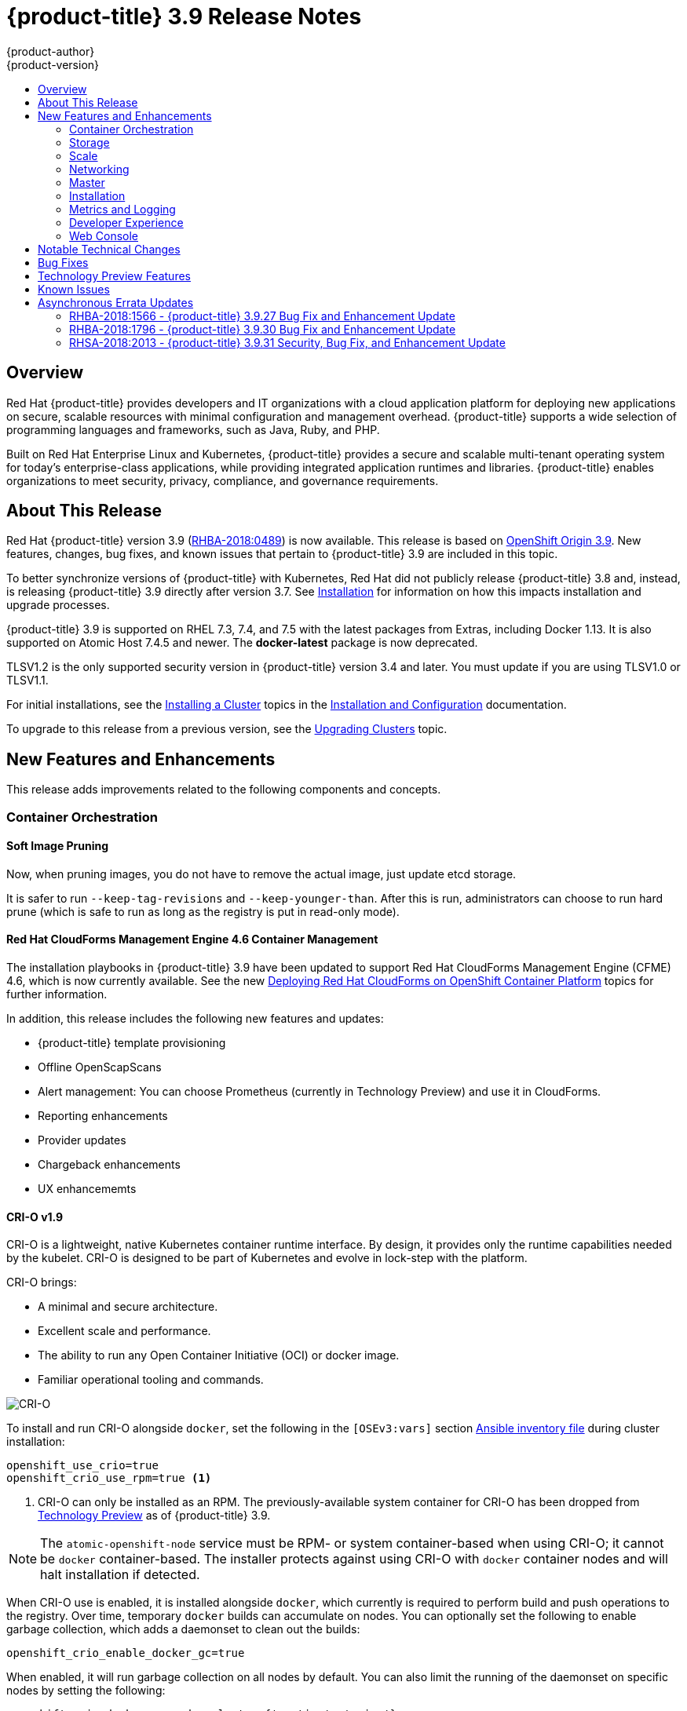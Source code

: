 [[release-notes-ocp-3-9-release-notes]]
= {product-title} 3.9 Release Notes
{product-author}
{product-version}
:data-uri:
:icons:
:experimental:
:toc: macro
:toc-title:
:prewrap!:

toc::[]

== Overview

Red Hat {product-title} provides developers and IT organizations with a cloud
application platform for deploying new applications on secure, scalable
resources with minimal configuration and management overhead. {product-title}
supports a wide selection of programming languages and frameworks, such as Java,
Ruby, and PHP.

Built on Red Hat Enterprise Linux and Kubernetes, {product-title} provides a
secure and scalable multi-tenant operating system for today’s enterprise-class
applications, while providing integrated application runtimes and libraries.
{product-title} enables organizations to meet security, privacy, compliance, and
governance requirements.

[[ocp-39-about-this-release]]
== About This Release

Red Hat {product-title} version 3.9
(link:https://access.redhat.com/errata/RHBA-2018:0489[RHBA-2018:0489]) is now
available. This release is based on
link:https://github.com/openshift/origin/releases/tag/v3.9.0[OpenShift
Origin 3.9]. New features, changes, bug fixes, and known issues that pertain to
{product-title} 3.9 are included in this topic.

To better synchronize versions of {product-title} with Kubernetes, Red Hat did
not publicly release {product-title} 3.8 and, instead, is releasing
{product-title} 3.9 directly after version 3.7. See
xref:ocp-39-installation[Installation] for information on how this impacts
installation and upgrade processes.

{product-title} 3.9 is supported on RHEL 7.3, 7.4, and 7.5 with the latest packages
from Extras, including Docker 1.13. It is also supported on Atomic Host 7.4.5
and newer. The *docker-latest* package is now deprecated.

TLSV1.2 is the only supported security version in {product-title} version 3.4
and later. You must update if you are using TLSV1.0 or TLSV1.1.

For initial installations, see the
xref:../install_config/install/planning.adoc#install-config-install-planning[Installing
a Cluster] topics in the
xref:../install_config/index.adoc#install-config-index[Installation and
Configuration] documentation.

To upgrade to this release from a previous version, see the
xref:../upgrading/index.adoc#install-config-upgrading-index[Upgrading Clusters]
topic.

[[ocp-39-new-features-and-enhancements]]
== New Features and Enhancements

This release adds improvements related to the following components and concepts.

[[ocp-39-container-orchestration]]
=== Container Orchestration

[[ocp-39-soft-image-pruning]]
==== Soft Image Pruning

Now, when pruning images, you do not have to remove the actual image, just
update etcd storage.

It is safer to run `--keep-tag-revisions` and `--keep-younger-than`. After this
is run, administrators can choose to run hard prune (which is safe to run as
long as the registry is put in read-only mode).

[[ocp-39-cloudforms]]
==== Red Hat CloudForms Management Engine 4.6 Container Management

The installation playbooks in {product-title} 3.9 have been updated to support
Red Hat CloudForms Management Engine (CFME) 4.6, which is now currently
available. See the new
xref:../install_config/cfme/index.adoc#install-config-cfme-intro[Deploying Red Hat CloudForms on OpenShift Container Platform] topics for further information.

In addition, this release includes the following new features and updates:

* {product-title} template provisioning
* Offline OpenScapScans
* Alert management: You can choose Prometheus (currently in Technology Preview) and use it in CloudForms.
* Reporting enhancements
* Provider updates
* Chargeback enhancements
* UX enhancememts

[[ocp-39-crio]]
==== CRI-O v1.9

CRI-O is a lightweight, native Kubernetes container runtime interface. By
design, it provides only the runtime capabilities needed by the kubelet. CRI-O is
designed to be part of Kubernetes and evolve in lock-step with the platform.

CRI-O brings:

* A minimal and secure architecture.
* Excellent scale and performance.
* The ability to run any Open Container Initiative (OCI) or docker image.
* Familiar operational tooling and commands.

image::crio-3-7.png[CRI-O]

To install and run CRI-O alongside `docker`, set the following in the
`[OSEv3:vars]` section
xref:../install/configuring_inventory_file.adoc#configuring-ansible[Ansible inventory file] during cluster installation:

----
openshift_use_crio=true
openshift_crio_use_rpm=true <1>
----
<1> CRI-O can only be installed as an RPM. The previously-available system container
for CRI-O has been dropped from xref:ocp-39-technology-preview[Technology
Preview] as of {product-title} 3.9.

[NOTE]
====
The `atomic-openshift-node` service must be RPM- or system container-based when
using CRI-O; it cannot be `docker` container-based. The installer protects
against using CRI-O with `docker` container nodes and will halt installation if
detected.
====

When CRI-O use is enabled, it is installed alongside `docker`, which currently
is required to perform build and push operations to the registry. Over time,
temporary `docker` builds can accumulate on nodes. You can optionally set the
following to enable garbage collection, which adds a daemonset to clean out the
builds:

----
openshift_crio_enable_docker_gc=true
----

When enabled, it will run garbage collection on all nodes by default. You can
also limit the running of the daemonset on specific nodes by setting the
following:

----
openshift_crio_docker_gc_node_selector={'runtime': 'cri-o'}
----

For example, the above would ensure it is only run on nodes with the `runtime:
cri-o` label. This can be helpful if you are running CRI-O only on
xref:../install_config/build_defaults_overrides.adoc#ansible-setting-global-build-defaults[some
nodes], and others are only running `docker`.

See the link:http://cri-o.io/[upstream documentation] for more information on
CRI-O.

[[ocp-39-storage]]
=== Storage

[[ocp-39-pv-resize]]
==== PV Resize

You can expand persistent volume claims online from {product-title} for CNS
glusterFS, Cinder, and GCE PD.

. Create a storage class with `allowVolumeExpansion=true`.
. The PVC uses the storage class and submits a claim.
. The PVC specifies a new increased size.
. The underlying PV is resized.

[[ocp-39-end-to-end-online-expansion-resize-for-cns-glusterfs-pvs]]
==== End-to-end Online Expansion and Resize for Containerized GlusterFS PV

You can expand persistent volume claims online from {product-title} for CNS
glusterFS volumes.

This can be done online from {product-title}. Previously, this was only
available from the Heketi CLI. You edit the PVC with the new size, triggering a
PV resize. This is fully qualified for glusterFs backed PVs. Gluster-block PV
resize was added with RHEL 7.5.

. Add `allowVolumeExpansion=true` to the storage class.
. Run:
+
----
$ oc edit pvc claim-name
----

. Edit the `spec.resources.requests.storage` field with the new value.

[[ocp-container-native-storage-glusterfs-pv-consumption-metrics-available]]
==== Container Native Storage GlusterFS PV Consumption Metrics Available from {product-title}

Container Native Storage GlusterFS is extended to provide volume metrics
(including consumption) through Prometheus or Query.

Metrics are available from the PVC endpoint. This adds visibility to what is
being allocated and what is being consumed. Previously, you could only see
allocated size of the PVs. Now, you know how much is really consumed so, if
needed, you can expand it before it runs out of space. This also allows
administrators to do billing based on consumption, if needed.

Examples of added metrics include:

* `kubelet_volume_stats_capacity_bytes`
* `kubelet_volume_stats_inodes`
* `kubelet_volume_stats_inodes_free`
* `kubelet_volume_stats_inodes_used`
* `kubelet_volume_stats_used_bytes`

[[ocp-3-9-automated-cns-deployments-with-advanced-installation]]
==== Automated CNS Deployment with {product-title} Advanced Installation

In the {product-title} advanced installer, the CNS block provisioner deployment
is fixed and the CNS Un-install Playbook is added. This resolves the issue of CNS
block deployment with {product-title} and also provides a way to uninstall a failed
installation of CNS.

CNS storage device details are added to the installer’s inventory file. The
advanced installer manages configuration and deployment of CNS, file and block
provisioners, registry, and ready-to-use PVs.

[[ocp-39-tenant-driven-storage-snapshotting]]
==== Tenant-driven Storage Snapshotting (Technology Preview)

Tenant-driven storage snapshotting is currently in
xref:ocp-39-technology-preview[Technology Preview] and not for production
workloads.

Tenants now have the ability to leverage the underlying storage technology
backing the persistent volume (PV) assigned to them to make a snapshot of their
application data. Tenants can also now restore a given snapshot from the past to
their current application.

An external provisioner is used to access the EBS, GCE pDisk, and HostPath, and
Cinder snapshotting API. This Technology Preview feature has tested EBS and
HostPath. The tenant must stop the pods and start them manually.

. The administrator runs an external provisioner for the cluster. These are images
from the Red hat Container Catalog.

. The tenant made a PVC and owns a PV from one of the supported storage
solutions.The administrator must create a new `StorageClass` in the cluster with:
+
----
kind: StorageClass
apiVersion: storage.k8s.io/v1
metadata:
  name: snapshot-promoter
provisioner: volumesnapshot.external-storage.k8s.io/snapshot-promoter
----

. The tenant can create a snapshot of a PVC named `gce-pvc` and the resulting
snapshot will be called `snapshot-demo`.
+
----
$ oc create -f snapshot.yaml

apiVersion: volumesnapshot.external-storage.k8s.io/v1
kind: VolumeSnapshot
metadata:
  name: snapshot-demo
  namespace: myns
spec:
  persistentVolumeClaimName: gce-pvc
----

. Now, they can restore their pod to that snapshot.
+
----
$ oc create -f restore.yaml
apiVersion: v1
kind: PersistentVolumeClaim
metadata:
  name: snapshot-pv-provisioning-demo
  annotations:
    snapshot.alpha.kubernetes.io/snapshot: snapshot-demo
spec:
  storageClassName: snapshot-promoter
----

[[ocp-39-scale]]
=== Scale

[[ocp-39-scale-cluster-limits]]
==== Cluster Limits

Updated guidance around
xref:../scaling_performance/cluster_limits.adoc#scaling-performance-cluster-limits[Cluster
Limits] for {product-title} 3.9 is now available.

[[ocp-39-device-plugins]]
==== Device Plug-ins (Technology Preview)

This is a feature currently in
xref:ocp-39-technology-preview[Technology Preview] and not for production
workloads.

Device plug-ins allow you to use a particular device type (GPU, InfiniBand,
or other similar computing resources that require vendor-specific initialization
and setup) in your {product-title} pod without needing to write custom code. The
device plug-in provides a consistent and portable solution to consume hardware
devices across clusters. The device plug-in provides support for these devices
through an extension mechanism, which makes these devices available to
containers, provides health checks of these devices, and securely shares them.

A device plug-in is a gRPC service running on the nodes (external to
`atomic-openshift-node.service`) that is responsible for managing specific
hardware resources.

See the  xref:../dev_guide/device_plugins.adoc#using-device-plugins[Developer
Guide] for further conceptual information about Device Plug-ins.

[[ocp-39-CPU-manager]]
==== CPU Manager (Technology Preview)

CPU Manager is a feature currently in
xref:ocp-39-technology-preview[Technology Preview] and not for production
workloads.

CPU Manager manages groups of CPUs and constrains workloads to specific CPUs.

CPU Manager is useful for workloads that have some of these attributes:

* Require as much CPU time as possible.
* Are sensitive to processor cache misses.
* Are low-latency network applications.
* Coordinate with other processes and benefit from sharing a single processor
cache.

See
xref:../scaling_performance/using_cpu_manager.adoc#scaling-performance-using-cpu-manager[Using
CPU Manager] for more information.

[[ocp-39-device-manager]]
==== Device Manager (Technology Preview)

Device Manager is a feature currently in
xref:ocp-39-technology-preview[Technology Preview] and not for production
workloads.

Some users want to set resource limits for hardware devices within their pod
definition and have the scheduler find the node in the cluster with those
resources.  While at the same time, Kubernetes needed a way for hardware
vendors to advertise their resources to the kubelet without forcing them to
change core code within Kubernetes

The kubelet now houses a device manager that is extensible through plug-ins. You
load the driver support at the node level. Then, you or the vendor writes a
plug-in that listens for requests to stop/start/attach/assign the requested
hardware resources seen by the drivers. This plug-in is deployed to all the
nodes via a daemonSet.

See xref:../dev_guide/device_manager.adoc#using-device-manager[Using Device
Manager] for more information.

[[ocp-39-hugepages]]
==== Huge Pages (Technology Preview)

Huge pages is a feature currently in xref:ocp-39-technology-preview[Technology
Preview] and not for production workloads.

Memory is managed in blocks known as pages. On most systems, a page is 4Ki. 1Mi
of memory is equal to 256 pages; 1Gi of memory is 256,000 pages, and so on. CPUs
have a built-in memory management unit that manages a list of these pages in
hardware. The Translation Lookaside Buffer (TLB) is a small hardware cache of
virtual-to-physical page mappings. If the virtual address passed in a hardware
instruction can be found in the TLB, the mapping can be determined quickly. If
not, a TLB miss occurs, and the system falls back to slower, software-based
address translation, resulting in performance issues. Since the size of the
TLB is fixed, the only way to reduce the chance of a TLB miss is to increase the
page size.

A huge page is a memory page that is larger than 4Ki. On x86_64 architectures,
there are two common huge page sizes: 2Mi and 1Gi. Sizes vary on other
architectures. In order to use huge pages, code must be written so that
applications are aware of them. Transparent Huge Pages (THP) attempt to automate
the management of huge pages without application knowledge, but they have
limitations. In particular, they are limited to 2Mi page sizes. THP can lead to
performance degradation on nodes with high memory utilization or fragmentation
due to defragmenting efforts of THP, which can lock memory pages. For this
reason, some applications may be designed to (or recommend) usage of
pre-allocated huge pages instead of THP.

In {product-title}, applications in a pod can allocate and consume pre-allocated
huge pages.

See xref:../scaling_performance/managing_hugepages.adoc#scaling-performance-managing-huge-pages[Managing
Huge Pages] for more information.

[[ocp-39-networking]]
=== Networking

[[ocp-39-semi-automatic-namespace-wide-egress-IP]]
==== Semi-automatic Namespace-wide Egress IP
All outgoing external connections from a project share a single, fixed source IP
address and send all traffic via that IP, so that external firewalls can
recognize the application associated with a packet.

It is _semi-automatic_ in that in the first half of implementing the automatic
namespace-wide egress IP feature, it implements the "traffic" side. Namespaces
with automatic egress IPs will send all traffic via that IP. However, it does
not implement the "management" side. Nothing automatically assigns egress IPs to
nodes yet. The administrator must do that manually.

See
xref:../admin_guide/managing_networking.adoc#admin-guide-manage-networking[Managing
Networking] for more information.

[[ocp-39-support-our-own-haproxy-rpm-for-consumption-by-the-router]]
==== Support Our Own HAProxy RPM for Consumption by the Router

Route configuration changes and process upgrades performed under heaving load
have typically required a stop and start sequence of certain services, causing
temporary outages.

In {product-title} 3.9, HAProxy 1.8 sees no difference between updates and
upgrades; a new process is used with a new configuration, and the listening
socket’s file descriptor is transferred from the old to the new process so the
connection is never closed.  The change is seamless, and enables our ability to
do things, like HTTP/2, in the future.

[[ocp-39-master]]
=== Master

[[ocp-39-statefulsets-daemonsets-deployments]]
====  StatefulSets, DaemonSets, and Deployments Now Supported

In {product-title}, statefulsets, daemonsets, and deployments are now stable,
supported, and out of Technology Preview.

[[ocp-39-central-audit-capability]]
==== Central Audit Capability

Provides auditing of items that administrators would like to see, including:

* The event timestamp.
* The activity that generated the entry.
* The API endpoint that was called.
* The HTTP output.
* The item changed due to an activity, with details of the change.
* The user name of the user that initiated an activity.
* The name of the namespace the event occurred in, where possible.
* The status of the event, either success or failure.

Provides auditing of items that administrators would like to trace, including:

* User login and logout from (including session timeout) the web interface,
including unauthorized access attempts.
* Account creation, modification, or removal.
* Account role or policy assignment or de-assignment.
* Scaling of pods.
* Creation of new project or application.
* Creation of routes and services.
* Triggers of builds and/or pipelines.
* Addition or removal or claim of persistent volumes.

Set up auditing in the *_master-config file_*, and restart the *master-config*
service:

----
auditConfig:
  auditFilePath: "/var/log/audit-ocp.log"
  enabled: true
  maximumFileRetentionDays: 10
  maximumFileSizeMegabytes: 10
  maximumRetainedFiles: 10
  logFormat: json
  policyConfiguration: null
  policyFile: /etc/origin/master/audit-policy.yaml
  webHookKubeConfig: ""
  webHookMode:
----

Example log output:

----
{"kind":"Event","apiVersion":"audit.k8s.io/v1beta1","metadata":{"creationTimestamp":"2017-09-29T09:46:39Z"},"level":"Metadata","timestamp":"2017-09-29T09:46:39Z","auditID":"72e66a64-c3e5-4201-9a62-6512a220365e","stage":"ResponseComplete","requestURI":"/api/v1/securitycontextconstraints","verb":"create","user":{"username":"system:admin","groups":["system:cluster-admins","system:authenticated"]},"sourceIPs":["10.8.241.75"],"objectRef":{"resource":"securitycontextconstraints","name":"scc-lg","apiVersion":"/v1"},"responseStatus":{"metadata":{},"code":201}}
----

[[ocp-39-add-support-for-deployments-to-oc-status]]
==== Add Support for Deployments to oc status

The `oc status` command provides an overview of the current project. This
provides similar output for upstream deployments as can be seen for downstream
DeploymentConfigs, with a nested deployment set:

----
$ oc status
In project My Project (myproject) on server https://127.0.0.1:8443

svc/ruby-deploy - 172.30.174.234:8080
  deployment/ruby-deploy deploys istag/ruby-deploy:latest <-
    bc/ruby-deploy source builds https://github.com/openshift/ruby-ex.git on istag/ruby-22-centos7:latest
      build #1 failed 5 hours ago - bbb6701: Merge pull request #18 from durandom/master (Joe User <joeuser@users.noreply.github.com>)
    deployment #2 running for 4 hours - 0/1 pods (warning: 53 restarts)
    deployment #1 deployed 5 hours ago
----

Compare this to the output from {product-title} 3.7:

----
$ oc status
In project dc-test on server https://127.0.0.1:8443

svc/ruby-deploy - 172.30.231.16:8080
  pod/ruby-deploy-5c7cc559cc-pvq9l runs test
----

[[ocp-39-dynamic-admission-controller-follow-up]]
==== Dynamic Admission Controller Follow-up (Technology Preview)

Dynamic Admission Controller Follow-up is a feature currently in
xref:ocp-39-technology-preview[Technology Preview] and not for production
workloads.

An admission controller is a piece of code that intercepts requests to the
Kubernetes API server prior to persistence of the object, but after the request
is authenticated and authorized. Example use cases include mutation of pod
resources and security response.

See
xref:../architecture/additional_concepts/dynamic_admission_controllers.adoc#architecture-additional-concepts-dynamic-admission-controllers[Custom
Admission Controllers] for more information.

[[ocp-39-feature-gates]]
==== Feature Gates

Platform administrators now have the ability to turn off specific features to the
entire platform. This assists in the control of access to alpha, beta, or
Technology Preview features in production clusters.

link:https://kubernetes.io/docs/reference/feature-gates/[Feature gates] use a
key=value pair in the master and kubelet configuration files that describe the
feature you want to block.

.Control Plane:  master-config.yaml
----
kubernetesMasterConfig:
  apiServerArguments:
    feature-gates:
    - CPUManager=true
----

.kubelet:  node-config.yaml
----
kubeletArguments:
  feature-gates:
  - DevicePlugin=true
----

[[ocp-39-installation]]
=== Installation

[[ocp-3-9-improved-playbook-performance]]
==== Improved Playbook Performance

{product-title} 3.9 introduces significant refactoring and restructuring of the
playbooks to improve performance. This includes:

* Restructured playbooks to push all fact-gathering and common dependencies up
into the initialization plays so they are only called once rather than each time
a role needs access to their computed values.

* Refactored playbooks to limit the hosts they touch to only those that are truly
relevant to the playbook.

[[ocp-3-9-quick-installation]]
==== Quick Installation (Deprecated)

Quick Installation is now deprecated in {product-title} 3.9 and will be
completely removed in a future release.

Quick installation will only be capable of installing 3.9. It will not be able
to upgrade from 3.7 or 3.8 to 3.9.

[[ocp-3-9-automated-control-plane-upgrade]]
==== Automated 3.7 to 3.9 Control Plane Upgrade

The installer automatically handles stepping the control plane from 3.7 to 3.8
to 3.9 and node upgrade from 3.7 to 3.9.

Control plane components (API, controllers, and nodes on control plane hosts)
are upgraded seamlessly from 3.7 to 3.8 to 3.9. Data migration happens pre- and
post- {product-title} 3.8 and 3.9 control plane upgrades. Other control plane
components (router, registry, service catalog, and brokers) are upgraded from
{product-title} 3.7 to 3.9. Nodes (node, docker, ovs) are upgraded directly from
{product-title} 3.7 to 3.9 with only one drain of nodes. {product-title} 3.7
nodes operate indefinitely against 3.8 masters should the upgrade process need
to pause in this state. Logging and metrics are updated from {product-title} 3.7
to 3.9.

It is recommended that you upgrade the control plane and nodes independently.
You can still perform the upgrade through an all-in-one playbook, but rollback
is more difficult. Playbooks do not allow for a clean installation of
{product-title} 3.8.

See xref:../upgrading/index.adoc#install-config-upgrading-index[Upgrading
Clusters] for more information.

[[ocp-39-metrics-and-logging]]
=== Metrics and Logging

[[ocp-39-syslog-output-plugin-for-fluentd]]
==== syslog Output Plug-in for fluentd (Technology Preview)

syslog Output Plug-in for fluentd is a feature currently in
xref:ocp-39-technology-preview[Technology Preview] and not for production
workloads.

You can send system and container logs from {product-title} nodes to external
endpoints using the syslog protocol. The fluentd syslog output plug-in supports
this.

[IMPORTANT]
====
Logs sent via syslog are not encrypted and, therefore, insecure.
====

See
xref:../install_config/aggregate_logging.adoc#sending-logs-to-external-rsyslog[Sending
Logs to an External Syslog Server] for more information.

[[ocp-39-prometheus]]
==== Prometheus (Technology Preview)

Prometheus remains in xref:ocp-39-technology-preview[Technology Preview] and is
not for production workloads. Prometheus, AlertManager, and AlertBuffer versions
are now updated and node-exporter is now included:

* prometheus 2.1.0
* Alertmanager 0.14.0
* AlertBuffer 0.2
* node_exporter 0.15.2

You can deploy Prometheus on an {product-title} cluster, collect Kubernetes and
infrastructure metrics, and get alerts. You can see and query metrics and alerts
on the Prometheus web dashboard. Alternatively, you can bring your own Grafana
and hook it up to Prometheus.

See xref:../install_config/cluster_metrics.adoc#openshift-prometheus[Prometheus
on OpenShift] for more information.

[[ocp-39-developer-experience]]
=== Developer Experience

[[ocp-39-memory-usage-improvements]]
==== Jenkins Memory Usage Improvements

Previously, Jenkins worker pods would often consume too much or too little
memory. Now, a startup script intelligently looks at pod limits and environment
variables are appropriately set to ensure limits are respected for spawned JVMs.

[[ocp-39-cli-plug-ins]]
==== CLI Plug-ins (Technology Preview)

CLI plug-ins are currently in xref:ocp-39-technology-preview[Technology Preview]
and not for production workloads.

Usually called _plug-ins_ or _binary extensions_, this feature allows you to
extend the default set of `oc` commands available and, therefore, allows you to
perform new tasks.

See xref:../cli_reference/extend_cli.adoc#cli-reference-extend-cli[Extending the
CLI] for information on how to install and write extensions for the CLI.

[[ocp-39-ability-to-specify-tolerations]]
==== Ability to Specify Default Tolerations via the buildconfig Defaulter

Previously, there was not a way to set a default toleration on build pods so
they could be placed on build-specific nodes. The build defaulter is now updated
to allow the specification of a toleration value, which is applied to the build
pod upon creation.

See
xref:../install_config/build_defaults_overrides.adoc#install-config-build-defaults-overrides[Configuring
Global Build Defaults and Overrides] for more information.

[[ocp-39-eviction-thresholds]]
==== Default Hard Eviction Thresholds
{product-title} uses the following default configuration for `eviction-hard`.

[source, yaml]
----
...
kubeletArguments:
  eviction-hard:
  - memory.available<100Mi
  - nodefs.available<10%
  - nodefs.inodesFree<5%
  - imagefs.available<15%
...
----

See
xref:../admin_guide/out_of_resource_handling.adoc#admin-guide-handling-out-of-resource-errors[Handling
Out of Resource Errors] for more information.

[[ocp-39-web-console]]
=== Web Console

[[ocp-39-catalog-from-within-project-view]]
==== Catalog from within Project View

Quickly get to the catalog from within a project by clicking *Catalog* in the
left navigation.

image::3.9-console-catalog-tab.png[Catalog tab]

[[ocp-39-quickly-search-the-catalog]]
==== Quickly Search the Catalog from within Project View

To quickly find services from within project view, type in your search criteria.

image::3.9-console-catalog-search.png[Search the catalog]

[[ocp-39-select-preferred-home-page]]
==== Select Preferred Home Page

You can now jump straight to certain pages after login. Access the menu from
the account dropdown, choose your option, then log out, then log back in.

image::3.9-console-set-custom-home-page.gif[Set preferred home page]

[[ocp-39-configurable-inactivity-timeout]]
==== Configurable Inactivity Timeout

You can now configure the web console to log users out after a set timeout. The
default is `0` (never).
xref:../install_config/install/advanced_install.adoc#configuring-web-console-customization[Set
the Ansible variable] to the number of minutes:

----
openshift_web_console_inactivity_timeout_minutes=n
----

[[ocp-39-console-as-a-separate-pod]]
==== Web Console as a Separate Pod

The web console is now separated out of the API server. The web console is
packaged as a container image and deployed as a pod. Configure via the
ConfigMap. Changes are auto-detected.

Masters are now schedulable and required to be schedulable for the web consoles
deployments to work.

[[ocp-39-notable-technical-changes]]
== Notable Technical Changes

{product-title} 3.9 introduces the following notable technical changes.

[discrete]
[[ocp-39-manual-upgrade-process-now-unsupported]]
=== Manual Upgrade Process Now Unsupported

As of {product-title} 3.9,
xref:../upgrading/manual_upgrades.adoc#install-config-upgrading-manual-upgrades[manual
upgrades] are not supported. In a future release, this process will be removed.

[discrete]
[[ocp-39-schedulable-masters]]
=== Masters Marked as Schedulable Nodes by Default

In previous versions of {product-title}, master hosts were marked as
unschedulable nodes by default by the installer, meaning that new pods could not
be placed on the hosts. Starting with {product-title} 3.9, however, masters are
marked schedulable automatically during installation and upgrade. This change is
mainly so that the web console, which used to run as part of the master itself,
can instead be run as a pod deployed to the master.

[discrete]
[[ocp-39-default-node-selector]]
=== Default Node Selector Set By Default and Automatic Node Labeling

Starting in {product-title} 3.9, masters are now marked as schedulable nodes by
default. As a result, the default node selector (defined in the master
configuration file's `projectConfig.defaultNodeSelector` field to determine
which node that projects will use by default when placing pods, and previously
left blank by default) is now set by default during cluster installations and
upgrades. It is set to `node-role.kubernetes.io/compute=true` unless overridden
using the `osm_default_node_selector` Ansible variable.

In addition, whether `osm_default_node_selector` is set or not, the following
automatic labeling occurs for hosts defined in your inventory file during
installations and upgrades:

- non-master, non-dedicated infrastructure nodes hosts (by default, this means
nodes with a `region=infra` label) are labeled with
`node-role.kubernetes.io/compute=true`, which assigns the `compute` node role.
- master nodes are labeled with `node-role.kubernetes.io/master=true`, which
assigns the `master` node role.

This ensures that the default node selector has available nodes to choose from
when determining pod placement. See
xref:../install_config/install/advanced_install.adoc#configuring-node-host-labels[Configuring Node Host Labels] for more details.

[discrete]
[[ansible-must-be-installed]]
=== Ansible Must Be Installed via the rhel-7-server-ansible-2.4-rpms Channel

Starting in {product-title} 3.9, Ansible must be installed via the
`rhel-7-server-ansible-2.4-rpms` channel, which is included in RHEL
subscriptions.

[discrete]
[[ocp-39-several-oc-secrets-subcommands-now-deprecated]]
=== Several oc secrets Subcommands Now Deprecated

{product-title} 3.9 deprecates the following `oc secrets` subcommands in favor
of `oc create secret`:

* `new`
* `new-basicauth`
* `new-dockercfg`
* `new-sshauth`

[discrete]
[[updated-default-installer-values]]
=== Updated Default Values for template_service_broker_prefix and template_service_broker_image_name in the Installer

Default values for `template_service_broker_prefix` and
`template_service_broker_image_name` in installer have been updated to be
consistent with other settings.

Previous values are:

    * `template_service_broker_prefix="registry.example.com/openshift3/"`
    * `template_service_broker_image_name="ose-template-service-broker"`

New values are:

    * `template_service_broker_prefix="registry.example.com/openshift3/ose-"`
    * `template_service_broker_image_name="template-service-broker"`

[discrete]
[[removed-become-no-instances]]
=== Removed Several Instances of 'become: no' on Certain Tasks and Playbooks Inside of openshift-anisble

In an effort to provide greater flexibility for users, several instances of
`become: no` on certain tasks and playbooks inside of `openshift-anisble` are
now removed. These statements were primarily applied on `local_action` and
`delegate_to: localhost` commands for creating temporary files on the host
running Ansible.

If a user is running Ansible from a host that does not allow password-less
`sudo`, some of these commands may fail if you run the `ansible-playbook` with
the `-b` (`become`) command line switch, or if it has `ansible_become=True`
applied to the local host in the inventory or `group_vars`.

Elevated permissions are not required on the local host when running
`openshift-ansible` plays.

If target hosts (where {product-title} is being deployed) require the use of
`become`, it is recommended that you add `ansible_become=True` for those hosts
or groups in inventory or `group_vars`/`host_vars`.

If the user is running as root on the local host or connection to the root user
on the remote hosts instead of using become, then you should not notice a change.

[discrete]
[[unqualified-image-specs]]
=== Unqualified Image Specifications

Unqualified image specifications now default to `docker.io` and require API
server configuration to resolve to different registries.

[discrete]
[[ScheduledJob-objects-not-supported]]
=== batch/v2alpha1 ScheduledJob Objects Are No Longer Supported

The `batch/v2alpha1 ScheduledJob` objects are no longer supported. Use CronJobs
instead.

[discrete]
[[autoscaling-API-group-removed]]
===  The autoscaling/v2alpha1 API Group Is Removed

The `autoscaling/v2alpha1` API group has been removed

[discrete]
[[start-node-requires-swap-to-be-disabled]]
=== Start Node Requires Swap to be Disabled

For new installations of {product-title} 3.9 , disabling swap is a strong
recommendation. For {product-title} 3.8, the {product-title} start node requires
swap to be disabled. This is already done as part of the Ansible node
installation.

[discrete]
[[oadm-deprecated]]
=== oadm Command Is Deprecated

The `oadm` command is now deprecated. Use `oc adm` instead.

[discrete]
[[statefulsets-daemonsets-seployments-now-fully-supported]]
=== StatefulSets, DaemonSets, and Deployments Now Fully Supported

The core workloads API, which is composed of the `DaemonSet`, `Deployment`,
`ReplicaSet`, and `StatefulSet kinds`, has been promoted to GA stability in the
`apps/v1` group version. As such, the `apps/v1beta2` group version is
deprecated, and all new code should use the kinds in the apps/v1 group version.
For {product-title} this means the statefulsets, daemonsets, and deployments are
now stable and supported.

[discrete]
[[admin-solutions-guide-removed]]
=== Administrator Solutions Guide Removed

In {product-title} 3.9, the Administrator Solutions guide is removed from the
{product-title} documentation. See the
xref:../day_two_guide/index.adoc#day-two-guide-index[Day Two Operations Guide]
instead.

[[ocp-39-bug-fixes]]
== Bug Fixes

This release fixes bugs for the following components:

*Builds*

* Previously, builds selected the secret to be used for pushing the output image
at the time they were started. When a build started before the default service
account secrets for a project were created, the build may not have found a
suitable secret for pushing the image, resulting in the build failing when it
went to push the image. With this fix, the build is held until the default
service account secrets exist, ensuring that if the default secret is suitable
for pushing the image, it can and will be used. As a result, initial builds in a
newly created project are no longer at risk of failing if the build is created
before the default secrets are populated.
(link:https://bugzilla.redhat.com/show_bug.cgi?id=1333030[*BZ#1333030*])

*Command Line Interface*

* The `systemd` units for masters changed without the diagnostics being updated.
This caused the diagnostics to silently check for master `systemd` units that
did not exist, and problems were not reported. With this fix, diagnostics check
for correct master unit names and problems with master `systemd` units and logs
may be found.
(link:https://bugzilla.redhat.com/show_bug.cgi?id=1378883[*BZ#1378883*])

*Containers*

* If a container shares namespace with another container, then they would share
the namespace path. If you run the `exec` command in the first container, it
only reads the namespace paths stored in the file and joins those namespaces.
So, if the second container has already been stopped, the `exec` command in the
first container will fail. As a result, this fix saves namespace paths no matter
if containers share namespaces.
(link:https://bugzilla.redhat.com/show_bug.cgi?id=1510573[*BZ#1510573*])

*Images*

* Docker has a known "zombie process" phenomenon that impacted the OpenShift
Jenkins image, causing operating system-level resources to be exhausted as these
“zombie processes” accumulated. With this fix, the OpenShift Jenkins image now
leverages one of the Docker image `init` implementations to launch Jenkins,
monitor, and handle any “zombie child processes”. As a result, “zombie
processes” no longer accumulate.
(link:https://bugzilla.redhat.com/show_bug.cgi?id=1528548[*BZ#1528548*])

* Due to a fault in the scheduler implementation, the
`ScheduledImageImportMinimumIntervalSeconds` setting was not correctly observed,
causing {product-title} to attempt to import scheduled images at the wrong
intervals. This is now resolved.
(link:https://bugzilla.redhat.com/show_bug.cgi?id=1543446[*BZ#1543446*])

* Previously, OpenShift would erroneously re-import all tags on an image stream,
regardless if marked as scheduled or not, if any tag on the image stream was
marked as scheduled. This behavior is now resolved.
(link:https://bugzilla.redhat.com/show_bug.cgi?id=1515060[*BZ#1515060*])

*Image Registry*

* The signature importer tried to import signatures from the internal registry
without credentials, causing the registry to check if the anonymous user could
get signatures using SAR requests. With this bug fix, the signature importer skips
the internal registry because the internal registry and the signature importer
work with the same storage, resulting in no SAR requests.
(link:https://bugzilla.redhat.com/show_bug.cgi?id=1543122[*BZ#1543122*])

* There was no check of the number of components in the path, causing the data to
be placed in the storage but not be written to the database. With this bug fix, an
early check of the path was added.
(link:https://bugzilla.redhat.com/show_bug.cgi?id=1528613[*BZ#1528613*])

*Installer*

* The Kubernetes service IP address was not added to `no_proxy` list for the
docker-registry during installation. As a result, internal registry requests
would be forced to use the proxy, preventing logins and pushes to the internal
registry. The installer was changed to add the Kubernetes service IP to the
`no_proxy` list.
(link:https://bugzilla.redhat.com/show_bug.cgi?id=1504464[*BZ#1504464*])

* The installer was pulling the incorrect efs-provisioner image, which caused the
installation of the provisioner pod to fail to deploy. The installer was changed
to pull the correct image.
(link:https://bugzilla.redhat.com/show_bug.cgi?id=1523534[*BZ#1523534*])

* When installing {product-title} with a custom registry, the installer was using
the default registry. The registry console default image is now defined as a
fully qualified image `registry.access.redhat.com/openshift3/registry-console`
which means that when a custom registry is specified via `oreg_url` and image
streams are modified to use that custom registry the registry console will also
utilize the custom registry.
(link:https://bugzilla.redhat.com/show_bug.cgi?id=1523638[*BZ#1523638*])

* Running the *_redeploy-etcd-ca.yml_* playbook did not update the `ca.crt` used
by etcd system container. The code was changed so that the playbook properly
updates the etcd ca.crt in *_/etc/etcd/ca.crt_* as expected.
(link:https://bugzilla.redhat.com/show_bug.cgi?id=1466216[*BZ#1466216*])

* Following a successful deployment of CNS/CRS with glusterblock, {product-title}
 logging and metrics can be deployed using glusterblock as their backend storage
 for fault-tolerant, distributed persistent storage.
 (link:https://bugzilla.redhat.com/show_bug.cgi?id=1480835[*BZ#1480835*])

* When upgrading from 3.6 to 3.7, the user wanted the Hawkular OpenShift Agent
pods deactivated. But, after upgrade, the HOSA pods are still being deployed. A
new playbook, *uninstall_hosa.yaml*, has been created to remove HOSA from a
{product-title} cluster when `openshift_metrics_install_hawkular_agent=false` in
the Ansible inventory file.
(link:https://bugzilla.redhat.com/show_bug.cgi?id=1497408[*BZ#1497408*])

* Because registry credentials for the broker were stored in a ConfigMap,
sensitive credentials could be exposed in plain text. A secret is now created to
store the credentials Registry credentials are no longer visible in plaintext.
(link:https://bugzilla.redhat.com/show_bug.cgi?id=1509082[*BZ#1509082*])

* Because of incorrect naming, the uninstall playbook did not remove the
*tuned-profiles-atomic-openshift-node* package. The playbook is now corrected
and the package is removed upon uninstallation of {product-title}.
(link:https://bugzilla.redhat.com/show_bug.cgi?id=1509129[*BZ#1509129*])

* When running the installer with the
`openshift_hosted_registry_storage_volume_size` parameter configured with Jnja
code, the installation failed during persistent volume creation. The code is now
fixed to properly interpret the Jinja code.
(link:https://bugzilla.redhat.com/show_bug.cgi?id=1518386[*BZ#1518386*])

* During disconnected installations, the service catalog was attempting to pull
down images from the configured registry. This caused the installation to fail
as the registry is not available during a disconnected installation. The
`imagePullPolicy` in the installer was changed to `ifNotPresent`. If the image
is present, the service catalog will not attempt to pull it again, and the
disconnected installation of the service catalog will proceed.
(link:https://bugzilla.redhat.com/show_bug.cgi?id=1524805[*BZ#1524805*])

* When provisioning hosts with an SSH proxy configured, the masters would never
appear marked as up. With this bug fix, the task is changed to use an Ansible
module that respects SSH proxy configuration. As a result, Ansible is able to
connect to the hosts and they are marked as up.
(link:https://bugzilla.redhat.com/show_bug.cgi?id=1541946[*BZ#1541946*])

* In an HTTPS environment, the service catalog installation was failing because
the playbook attempted to contact the API server using cURL without the
`--noproxy` option specified. The command in the playbook was changed to include
`--noproxy` and the installer performs as expected.
(link:https://bugzilla.redhat.com/show_bug.cgi?id=1544645[*BZ#1544645*])

* Previously, the storage type for Elasticsearch data centers was not preserved
when upgrading/rerunning. This caused the existing storage type to be
overwritten. This bug fix preserves the storage type as the default (using an
inventory variable if specified).
(link:https://bugzilla.redhat.com/show_bug.cgi?id=1496758[*BZ#1496758*])

* Previously, the docker daemon was incorrectly restarted when redeploying node
certificates. This caused unnecessary downtime in nodes since
`atomic-openshift-node` was the only component loading the kubeconfig. This bug
fix adds a flag to check if a new Certificate Authority (CA) is being deployed.
If not, then restarting Docker is skipped.
(link:https://bugzilla.redhat.com/show_bug.cgi?id=1537726[*BZ#1537726*])

* Previously, the `docker_image_availability` check did not take into account
variables that override specific container images used for containerized
components. This caused the check to incorrectly report failures when looking
for the default images when the overridden images were actually available. As a
result of this bug fix, the check should accurately report whether the necessary
images are available.
(link:https://bugzilla.redhat.com/show_bug.cgi?id=1538806[*BZ#1538806*])

* When determining if a persistent volume claim (PVC) should be created for
Elasticsearch, we used a legacy variable, which did not correctly evaluate if a
PVC was necessary when creating a Network File System (NFS)-backed persistent
volume (PV). This bug fix correctly evaluates if a PVC is necessary for the
deployment configuration.
(link:https://bugzilla.redhat.com/show_bug.cgi?id=1538995[*BZ#1538995*])

* Previously, when configuring the registry for Azure Blob storage, the realm of
`core.windows.net` was specified by default. This bug fix allows you to change
`openshift_hosted_registry_storage_azure_blob_realm` to the value that you  want
to use. (link:https://bugzilla.redhat.com/show_bug.cgi?id=1491100[*BZ#1491100*])

* A new playbook has been introduced that uninstalls an existing GlusterFS
deployment. This playbook removes all existing resources, including pods and
services. This playbook also, optionally, removes all data and configuration
from the hosts that were running GlusterFS pods.
(link:https://bugzilla.redhat.com/show_bug.cgi?id=1497038[*BZ#1497038*])

*Logging*

* Previously, the {product-title} logging system did not support CRI-O. This bug
fix added a parser for CRI-O formatted logs. As a result, both system and
container logs can be collected.
(link:https://bugzilla.redhat.com/show_bug.cgi?id=1517605[*BZ#1517605*])

* When redeploying logging, we previously attempted to maintain any changes that
were made to the ConfigMaps post-installation. It was difficult to let users
specify the contents of a ConfigMap file while still needing the ability to
provide the configurations required for the different Elasticsearch, Fluentd,
and Kibana (EFK) stack components. This bug fix created a patch based on changes
made post-deployment and applies that patch to the files provided by the
installer.
(link:https://bugzilla.redhat.com/show_bug.cgi?id=1519619[*BZ#1519619*])

*Web Console*

* The Kibana page previously displayed *OPENSHIFT ORIGIN* in the upper left-hand
corner of the {product-title} web console. This bug fix replaces the Origin
header image with the {product-title} header image. As a result, the Kibana page
now displays the desired header.
(link:https://bugzilla.redhat.com/show_bug.cgi?id=1546311[*BZ#1546311*])

* Both the {product-title} `DeploymentConfig` and Kubernetes extensions/v1beta1
Deployment resources were labeled with deployment on the web console overview,
so you could not differentiate the resources. `DeploymentConfig` resources on
the *Overview* page are now labelled with `DeploymentConfig`.
(link:https://bugzilla.redhat.com/show_bug.cgi?id=1488380[*BZ#1488380*])

* The web console's pod status filter did not correctly display pod init status
when an error prevented the pod from initializing, including and init status of
error. If a pod has an `Init:Error` status, the pod status correctly displays
*Init Error* instead of *Pod Initializing*.
(link:https://bugzilla.redhat.com/show_bug.cgi?id=1512473[*BZ#1512473*])

* Previously, switching tabs in the web console page for a pipeline build
configuration caused some content on the page to no longer be visible while the
page reloaded. Switching tabs no longer reloads the entire page, and content is
correctly displayed.
(link:https://bugzilla.redhat.com/show_bug.cgi?id=1527346[*BZ#1527346*])

* By default, an old version of the builder image was shown when you added a
builder to a project and selected by default during builder configuration. This
gave the wrong impression that your only choice was an old version of a language
or framework. The version number is no longer shown in the wizard title, and the
newest available version is selected by default.
(link:https://bugzilla.redhat.com/show_bug.cgi?id=1542669[*BZ#1542669*])

* If you used some browsers, you could not consistently use the right click menu
to copy and paste text from internal editors that used the ACE editor library,
including the YAML, Jenkinsfile, and Dockerfile editors. This update uses a
newer version of the ACE editor library, so the right click menu options work
throughout the console.
(link:https://bugzilla.redhat.com/show_bug.cgi?id=1463617[*BZ#1463617*])

* Previously, browsers would use the default behavior for the Referrer-Policy
because Referrer-Policy header was not sent by the console. Now the console
correctly sends the Referrer-Policy header, which is set to
`strict-origin-when-cross-origin`, and browsers that listen to the
Referrer-Policy header follow the `strict-origin-when-cross-origin policy` for
the web console.
(link:https://bugzilla.redhat.com/show_bug.cgi?id=1504571[*BZ#1504571*])

* Previously, users with read access to the project saw webhook secret values
because they were stored as strings in the build. These users could use these
values to trigger builds even though they had only read access to the project.
Now webhook secrets are defined as secret objects in the build instead of
strings. Users with read only access to the project cannot see the secret values
or use them to trigger builds by using the webhook.
(link:https://bugzilla.redhat.com/show_bug.cgi?id=1504819[*BZ#1504819*])

* Previously, adding the same persistent volume claim more than once to a
deployment in the web console caused pods for that deployment to fail. The web
console incorrectly created a new volume when it added the second PVC to the
deployment instead of reusing the existing volume from the pod template spec.
Now, the web console reuses the existing volume if the same PVC is listed more
than once. This behavior lets you add the same PVC with different mount paths
and subpaths as needed.
(link:https://bugzilla.redhat.com/show_bug.cgi?id=1527689[*BZ#1527689*])

* Previously, it was not clear enough that you can not select an *Image Name* from
the Deploy Image window if you are also creating a new project. The help text
that explains that you can only set an *Image Name* for existing projects is
easier to find.
(link:https://bugzilla.redhat.com/show_bug.cgi?id=1535917[*BZ#1535917*])

* Previously, the secrets page in the web console did not display labels. You can
now view the labels for a secret like other resources.
(link:https://bugzilla.redhat.com/show_bug.cgi?id=1545828[*BZ#1545828*])

* Sometimes the web console displayed a process template page even if you did not
have permissions to process templates. If you tried to process the template, an
error displayed. Now you can no longer view process templates if you cannot
process them.
(link:https://bugzilla.redhat.com/show_bug.cgi?id=1510786[*BZ#1510786*])

* Previously, the *Clear Changes* button did not correctly clear edits to the
*Environment From* variables in the web console environment variable editor. The
button now correctly resets edits to *Environment From* variables.
(link:https://bugzilla.redhat.com/show_bug.cgi?id=1515527[*BZ#1515527*])

* By default, dialogs in the web console can be dismissed by clicking in the
negative space surrounding the dialog. IAs a result, the warning dialog could be
inadvertently dismissed. With this bug fix, the warning dialog's configuration
was changed so that it can only be dismissed by clicking one of the buttons in
the dialog. The warning dialog can no longer be inadvertently dismissed by the
user, as clicking one of the dialog's buttons is now required in order to close
the dialog.
(link:https://bugzilla.redhat.com/show_bug.cgi?id=1525819[*BZ#1525819*])

*Master*

* Due to a fault in the scheduler implementation, the
`ScheduledImageImportMinimumIntervalSeconds` setting was not correctly observed,
causing {product-title} to attempt to import scheduled images at the wrong
intervals. With this bug fix, the issue is now resolved.
(link:https://bugzilla.redhat.com/show_bug.cgi?id=1515058[*BZ#1515058*])

*Networking*

* The {product-title} node was not waiting long enough for the VNID while the
master assigns the VNID and it could take a while to propagate to the node. As a
result, pod creation fails. Increase the timeout from 1 to 5 seconds for
fetching VNID on the node. This bug fix allows pod creation to succeed.
(link:https://bugzilla.redhat.com/show_bug.cgi?id=1509799[*BZ#1509799*])

* It is now possible to specify a subnet length as part of the `EGRESS_SOURCE`
variable passed to an egress router (for example, `192.168.1.100/24` rather than
`192.168.1.100`). In some network configurations (such as if the gateway address
was a virtual IP that might be backed by one of several physical IPs at
different times), ARP traffic between the egress router and its gateway might
not function correctly if the egress router is not able to send traffic to other
hosts on its local subnet. By specifying `EGRESS_SOURCE` with a subnet length,
the egress router setup script will configure the egress pod in a way that will
work with these network setups.
(link:https://bugzilla.redhat.com/show_bug.cgi?id=1527602[*BZ#1527602*])

* In some circumstances, iptables rules could become reordered in a way that would
cause the *per-project static IP address* feature to stop working for some IP
addresses. (For most users, egress IP addresses that ended with an even number
would continue to work, but egress IP addresses ending with an odd number would
fail.) Therefore, external traffic from pods in a project that was supposed to
use a per-project static IP address would end up using the normal node IP
address instead. The iptables rules are changed so that they now have the
expected effect even when they get reordered. With this bug fix, the per-project
static egress IP feature now works reliably.
(link:https://bugzilla.redhat.com/show_bug.cgi?id=1527642[*BZ#1527642*])

* Previously, the egress IP initialization code was only run when doing a full SDN
setup, and not when OpenShift services were restarted and found any existing
running SDN. This resulted in failure to create new per-project static egress
IPs (`HostSubnet.EgressIPs`). This issue is now fixed and per-project static
egress IPs works correctly after a node restart.
(link:https://bugzilla.redhat.com/show_bug.cgi?id=1533153[*BZ#1533153*])

* Previously, OpenShift was setting colliding host-subnet values, which resulted
in pod IP network to became unavailable across the nodes. This was because the
stale OVS rules were not cleared during node startup. This is now fixed and
the stale OVS rules are cleared on node startup.
(link:https://bugzilla.redhat.com/show_bug.cgi?id=1539187[*BZ#1539187*])

* With previous version, if an static IP addressed was removed from a project and
then added back to the same project, it did not worked correctly. This is now
fixed, removing and re-adding static egress IPs works.
(link:https://bugzilla.redhat.com/show_bug.cgi?id=1547899[*BZ#1547899*])

* Previously, when OpenShift was deployed on OpenStack, there were few required
`iptables` rules that were not created automatically, which resulted in errors
in pop-to-pod communication between pods on different nodes. The Ansible
OpenShift installer now sets the required `iptables` rules automatically.
(link:https://bugzilla.redhat.com/show_bug.cgi?id=1493955[*BZ#1493955*])

* There was a race condition in the startup code that relied on the node setup,
setting a field that the userspace proxy needed. When the network plugin was not
used (or if it was fast) the userspace proxy setup ran sooner and resulted in
reading a nil value for the IP address of the node. Later when the proxy (or the
`unidler` which uses it) was enabled, it would crash because of the nil IP
address value. This issue is now fixed. A retry loop is added that waits for the
IP address value to be set and the userspace proxy and `unidler` work as expected.
(link:https://bugzilla.redhat.com/show_bug.cgi?id=1519991[*BZ#1519991*])

* In some circumstances, nodes were receiving a duplicate out-of-order HostSubnet
`deleted` event from the master. During processing of this duplicate event, the
node ended up deleting OVS flows corresponding to an active node, disrupting
communications between these two nodes. In the latest version. the HostSubnet
event-processing now checks for and ignores duplicate events. Thus, the OVS
flows are not deleted, and pods communicate normally.
(link:https://bugzilla.redhat.com/show_bug.cgi?id=1544903[*BZ#1544903*])

* Previously, the `openshift ex dockergc` command to cleanup docker images, failed
occasionally. This issue is now fixed.
(link:https://bugzilla.redhat.com/show_bug.cgi?id=1511852[*BZ#1511852*])

* Previously, nested secrets did not get mounted in pod. This issue is now fixed.
(link:https://bugzilla.redhat.com/show_bug.cgi?id=1516569[*BZ#1516569*])

* HAproxy versions earlier than version 1.9 dropped new connections during a
reload. This issue is now fixed. By using HAproxy's seamless reload feature,
HAproxy now passes open sockets when reloading, fixing reload issues. fixed.
(link:https://bugzilla.redhat.com/show_bug.cgi?id=1464657[*BZ#1464657*])

* There was a spurious error in system logs. The error `Stat fs failed. Error: no
such file or directory` appeared in logs frequently. This was because of calling
the `syscall.Statfs` function in code when the path does not exist. This issue
is now fixed.
(link:https://bugzilla.redhat.com/show_bug.cgi?id=1511576[*BZ#1511576*])

* Previously, a reject routes error message showed up when using router shards.
This issue is now fixed and the rejected routes error messages are now
suppressed in HAproxy if router shards are used.
(link:https://bugzilla.redhat.com/show_bug.cgi?id=1491717[*BZ#1491717*])

* Previously, if creating a route with the host set to `localhost`, and if the
`ROUTER_USE_PROXY_PROTOCOL` environment variable was not set to `true`, any
route reloads would fail. This is because the hostname being set to the default
resulted in mismatches in route configurations. The `-H` option is now available
when using `curl`, meaning the health check does not pass the hostname when set
to 'localhost', and routes reload successfully.
(link:https://bugzilla.redhat.com/show_bug.cgi?id=1542612[*BZ#1542612*])

* Previously, updating TLS certificates was not possible for cluster
administrators. Because it is an expected task of the cluster administrator, the
role has been changed to update TLS certificates.
(link:https://bugzilla.redhat.com/show_bug.cgi?id=1524707[*BZ#1524707*])

*Service Broker*

* Previously, the APBs for MariaDB, PostgreSQL, and MySQL were tagged as
"databases" instead of "database". This is corrected with the tag "database"
matching other services which is now properly shown in search results.
(link:https://bugzilla.redhat.com/show_bug.cgi?id=1510804[*BZ#1510804*])

* Async bind and unbind is an experimental feature for the OpenShift Ansible
broker (OAB) and is not supported or enabled by default. Red Hat's officially
released APBs (PostgreSQL, MariaDB, MySQL, and Mediawiki) also do not support
async bind and unbind. (link:https://bugzilla.redhat.com/show_bug.cgi?id=1548997[*BZ#1548997*])

* Previously, the etcd server was not accessible when using the `etcdctl` command.
This was caused by the tcp being set to “0.0.0.0” instead of the expected
`--advertise-client-urls` value of the `asb-etcd` deployment configuration. The
command had been updated and the etcd server is now accessible.
(link:https://bugzilla.redhat.com/show_bug.cgi?id=1514417[*BZ#1514417*])

* Previously, the `apb push -o` command failed when using it outside the cluster.
This was because the Docker registry service of the desired service was set to
hit only the route used by internal operations. The appropriate Ansible playbook
has been updated to point to the appropriate route instead.
(link:https://bugzilla.redhat.com/show_bug.cgi?id=1519193[*BZ#1519193*])

* Previously, when typing `asbd --help` or `asbd -h`, the `--help` argument returned
a code that was being misinterpreted as an error, resulting in errors printing
out twice. The fix corrects errors to only print once and also to interpret the
help command return code as valid. As a result, the help command now only prints
once. (link:https://bugzilla.redhat.com/show_bug.cgi?id=1525817[*BZ#1525817*])

* Previously, setting the `white-list` variable in an RHCC registry would maintain
searching for any options, even after those options are removed from the
configuration. This was caused by an error in the `white-list` code. The error
has been fixed by this bug.
(link:https://bugzilla.redhat.com/show_bug.cgi?id=1526887[*BZ#1526887*])

* Previously, if the registry configuration did not have `auth_type` set to
`config` error messages would appear. This bug ensures that registry
configurations work correctly without the `auth_type` setting.
(link:https://bugzilla.redhat.com/show_bug.cgi?id=1526949[*BZ#1526949*])

* Previously, the broker would return a 400 status code when the user did not have
the permissions to execute a task instead of the 403 status code. This bug fixes
the error, and the correct status code is now returned.
(link:https://bugzilla.redhat.com/show_bug.cgi?id=1510486[*BZ#1510486*])

* Previously, any MariaDB configuration options were displayed with MySQL options.
This is because MariaDB uses MySQL variables upstream. This bug fix ensures
that, in terms of OpenShift, the variables are called out as MariaDB.
(link:https://bugzilla.redhat.com/show_bug.cgi?id=1510294[*BZ#1510294*])

*Storage*

* Previously, OpenShift checked mounted NFS volume with root squash. OpenShift
permissions  while running as root were squashed to the 'nobody' user, who did
not have permissions to access mounted NFS volume. This caused any OpenShift
checks to fail, and it did not unmount NFS volumes. Now, OpenShift does not
access mounted NFS volumes, and checks for mounts by parsing /proc filesystem.
NFS volumes with root squash option are unmounted.
(link:https://bugzilla.redhat.com/show_bug.cgi?id=1518237[*BZ#1518237*])

* Previously, when a node that had an OpenStack Cinder type of persistent volume
attached was shut down or crashed, the attached volume did not
detach.Consequence: Because the persistent volume was unavailable, the pods did
not migrate from the failed node, and the volumes were inaccessible from other
nodes and pods. Now a node fails, all of its attached volumes are detached after
a time-out.
(link:https://bugzilla.redhat.com/show_bug.cgi?id=1523142[*BZ#1523142*])

* Previously, downward API, secrets, ConfigMap, and projected volumes fully
managed their content and did not allow any other volumes to be mounted on top
of them. This meant that users could not mount any volume on top of the
aforementioned volumes. With this bug fix, the  volumes now touch only the files
they create. As a result, users can mount any volume on top of the
aforementioned volumes.
(link:https://bugzilla.redhat.com/show_bug.cgi?id=1430322[*BZ#1430322*])

*Upgrade*

* The upgrade playbooks did not previously regenerate the registry certificate
when upgrading from releases prior to 3.6, which lacked the name
'docker-registry.default.svc'. As such, the configuration variables were not
updated to push to the registry via DNS. The 3.9 upgrade playbooks now
regenerate the certificate when needed, ensuring that all environments upgraded
to 3.9 now push to the registry via DNS.
(link:https://bugzilla.redhat.com/show_bug.cgi?id=1519060[*BZ#1519060*])

* The etcd host validation now accepts one or more etcd hosts, allowing greater
flexibility in the number of etcd hosts configured. The recommended number of
etcd hosts is still 3.
(link:https://bugzilla.redhat.com/show_bug.cgi?id=1506177[*BZ#1506177*])

[[ocp-39-technology-preview]]
== Technology Preview Features

Some features in this release are currently in Technology Preview. These
experimental features are not intended for production use. Please note the
following scope of support on the Red Hat Customer Portal for these features:

https://access.redhat.com/support/offerings/techpreview[Technology Preview
Features Support Scope]

In the table below, features marked *TP* indicate _Technology Preview_ and
features marked *GA* indicate _General Availability_.

.Technology Preview Tracker
[cols="4",options="header"]
|====
|Feature |OCP 3.6 |OCP 3.7 |OCP 3.9

|xref:ocp-39-prometheus[Prometheus Cluster Monitoring]
| -
|TP
|TP

|xref:../install_config/persistent_storage/persistent_storage_local.adoc#install-config-persistent-storage-persistent-storage-local[Local Storage Persistent Volumes]
| -
|TP
|TP

|xref:ocp-39-crio[CRI-O] for runtime pods
| -
|TP
|GA* footnoteref:[disclaimer, Features marked with `*` indicate delivery in a z-stream patch.]

|xref:ocp-39-tenant-driven-storage-snapshotting[Tenant Driven Snapshotting]
| -
|TP
|TP

|xref:ocp-39-cli-plug-ins[`oc` CLI Plug-ins]
| -
|TP
|TP

|Service Catalog
|TP
|GA
|-

|Template Service Broker
|TP
|GA
| -

|OpenShift Ansible Broker
|TP
|GA
| -

|Network Policy
|TP
|GA
|-

|Service Catalog Initial Experience
|TP
|GA
|-

|New Add Project Flow
|TP
|GA
|-

|Search Catalog
|TP
|GA
|-

|CFME Installer
|TP
|GA
|-

|xref:../dev_guide/cron_jobs.adoc#dev-guide-cron-jobs[Cron Jobs]
|TP
|TP
|GA

|xref:../dev_guide/deployments/kubernetes_deployments.adoc#dev-guide-kubernetes-deployments-support[Kubernetes Deployments]
|TP
|TP
|GA

|StatefulSets
|TP
|TP
|GA

|xref:../admin_guide/quota.adoc#limited-resources-quota[Explicit Quota]
|TP
|TP
|GA

|xref:../architecture/additional_concepts/storage.adoc#pv-mount-options[Mount Options]
|TP
|TP
|GA

|xref:../install_config/install/advanced_install.adoc#advanced-install-configuring-system-containers[System Containers for docker, CRI-O]
|TP
|TP
|Dropped

|xref:../install_config/install/advanced_install.adoc#running-the-advanced-installation-system-container[System Container for installer and Kubelet]
|TP
|TP
|GA

|Hawkular Agent
|TP
|Dropped
|

|Pod PreSets
|TP
|Dropped
|

|xref:../admin_guide/overcommit.adoc#configuring-reserve-resources[experimental-qos-reserved]
| -
|TP
|TP

|xref:../admin_guide/sysctls.adoc#admin-guide-sysctls[Pod sysctls]
|TP
|TP
|TP

|xref:../install_config/master_node_configuration.adoc#master-node-config-audit-config[Central Audit]
| -
|TP
|GA

|xref:../admin_guide/managing_networking.adoc#enabling-static-ips-for-external-project-traffic[Static IPs for External Project Traffic]
| -
|TP
|GA

|xref:../dev_guide/templates.adoc#waiting-for-template-readiness[Template Completion Detection]
| -
|TP
|GA

|xref:../cli_reference/basic_cli_operations.adoc#object-types[`replicaSet`]
|TP
|TP
|GA

|xref:../install_config/aggregate_logging.adoc#aggregated-fluentd[Mux]
| -
|TP
|TP

|Clustered MongoDB Template
|TP
|Community
| -

|Clustered MySQL Template
|TP
|Community
| -

|xref:../dev_guide/managing_images.adoc#using-is-with-k8s[Image Streams with Kubernetes Resources]
|TP
|TP
|GA

|xref:ocp-39-device-manager[Device Manager]
| -
| -
|TP

|xref:ocp-39-pv-resize[Persistent Volume Resize]
| -
| -
|TP

|xref:ocp-39-hugepages[Huge Pages]
| -
| -
|TP

|xref:ocp-39-CPU-manager[CPU Manager]
| -
| -
|TP

|xref:ocp-39-device-plugins[Device Plug-ins]
| -
| -
|TP

|xref:ocp-39-syslog-output-plugin-for-fluentd[syslog Output Plug-in for fluentd]
| -
| -
|TP
|====

[[ocp-39-known-issues]]
== Known Issues

// tag::BZ1558672[]
- There is a known issue in the initial GA release of {product-title} 3.9  that
causes the installation and upgrade playbooks to consume more memory than
previous releases. The node scale-up and installation Ansible playbooks may have
consumed more memory on the control host (the system where you run the playbooks
from) than expected due to the use of `include_tasks` in several places. This
issue has been addressed with the release of
link:https://access.redhat.com/errata/RHBA-2018:0600[RHBA-2018:0600]; the
majority of these instances have now been converted to `import_tasks` calls,
which do not consume as much memory. After this change, memory consumption on
the control host should be below 100MiB per host; for large environments (100+
hosts), a control host with at least 16GiB of memory is recommended.
link:https://bugzilla.redhat.com/show_bug.cgi?id=1558672[(*BZ#1558672*)]
// end::BZ1558672[]

[[ocp-39-asynchronous-errata-updates]]
== Asynchronous Errata Updates

Security, bug fix, and enhancement updates for {product-title} 3.9 are released
as asynchronous errata through the Red Hat Network. All {product-title} 3.9
errata is https://access.redhat.com/downloads/content/290/[available on the Red
Hat Customer Portal]. See the
https://access.redhat.com/support/policy/updates/openshift[{product-title}
Life Cycle] for more information about asynchronous errata.

Red Hat Customer Portal users can enable errata notifications in the account
settings for Red Hat Subscription Management (RHSM). When errata notifications
are enabled, users are notified via email whenever new errata relevant to their
registered systems are released.

[NOTE]
====
Red Hat Customer Portal user accounts must have systems registered and consuming
{product-title} entitlements for {product-title} errata notification
emails to generate.
====

This section will continue to be updated over time to provide notes on
enhancements and bug fixes for future asynchronous errata releases of
{product-title} 3.9. Versioned asynchronous releases, for example with the form
{product-title} 3.9.z, will be detailed in subsections. In addition, releases in
which the errata text cannot fit in the space provided by the advisory will be
detailed in subsections that follow.

[IMPORTANT]
====
For any {product-title} release, always review the instructions on
xref:../upgrading/index.adoc#install-config-upgrading-index[upgrading your cluster] properly.
====

[[ocp-3-9-27]]
=== RHBA-2018:1566 - {product-title} 3.9.27 Bug Fix and Enhancement Update

Issued: 2018-05-16

{product-title} release 3.9.27 is now available. The packages and bug fixes
included in the update are documented in the
link:https://access.redhat.com/errata/RHBA-2018:1566[RHBA-2018:1566] advisory.
The container images included in the update are provided by the
link:https://access.redhat.com/errata/RHBA-2018:1567[RHBA-2018:1567] advisory.

Space precluded documenting all of the bug fixes and images for this release in
the advisory. See the following sections for notes on upgrading and details on
the bug fixes and images included in this release.

[[ocp-3-9-27-upgrading]]
==== Upgrading

To upgrade an existing {product-title} 3.7 or 3.9 cluster to this latest
release, use the automated upgrade playbook. See
xref:../upgrading/automated_upgrades.adoc#running-the-upgrade-playbook-directly[Performing
Automated In-place Cluster Upgrades] for instructions.

[[ocp-3-9-rhba-2018-1566-bug-fixes]]
==== Bug Fixes

* Build pods use multiple containers. Binary builds need to specify which
container to stream content into, and for custom builds the name of the
container is different from non-custom builds. When streaming binary content
into a custom build, the expected container, git-clone, does not exist and the
build fails. The logic for streaming binary content into a custom build pod will
be changed to reference the correct container name, custom-build. With this bug
fix, binary content will successfully stream into the custom build container.
(link:https://bugzilla.redhat.com/show_bug.cgi?id=1560659[*BZ#1560659*])

* Resource constraints can lead to the readiness probe in the example Jenkins
templates readiness probes citing failure prematurely. Jenkins deployments would
fail unnecessarily. With this bug fix, the readiness probe was relaxed in the
templates. As a result, there is a decrease in unnecessary Jenkins deployment
failures due to the aggressive readiness probe.
(link:https://bugzilla.redhat.com/show_bug.cgi?id=1559675[*BZ#1559675*])

* The master *_admin.kubeconfig_* file was added to the `oc command` to allow the
operation to have the proper authorization and access to the necessary
resources.
(link:https://bugzilla.redhat.com/show_bug.cgi?id=1561247[*BZ#1561247*])

* The installer improperly tried to set the SELinux context on a path that may not
exist. This task was meant to work around a problem in CRI-O that no longer
exists and, as such, that task has been removed.
(link:https://bugzilla.redhat.com/show_bug.cgi?id=1564949[*BZ#1564949*])

* Service catalog pods had a high log verbosity set by default. Therefore, service
catalog pods on the master node produced a large amount of log data. The default
log verbosity is now reset to a lower level.
(link:https://bugzilla.redhat.com/show_bug.cgi?id=1564179[*BZ#1564179*])

* The Elasticsearch server TLS certificate does not have an external host name in
the subject alt. name list. Clients accessing Elasticsearch externally cannot
turn on the MITM server certificate validation. When configuring Elasticsearch
to allow external access, add the external host name in the subject alt. name
list. TLS clients can turn on server certificate validation.
(link:https://bugzilla.redhat.com/show_bug.cgi?id=1554878[*BZ#1554878*])

* The Fluentd plug-in logs the entire error response on failure, which fills up
the on-disk logs. The entire response is now only logged when in debug mode and
on-disk logs no logger consume the disk.
(link:https://bugzilla.redhat.com/show_bug.cgi?id=1554885[*BZ#1554885*])

* The default write operation for Fluentd to Elasticsearch is `index`. Writes can
trigger unnecessary `delete` operations for Elasticsearch, causing extra load
that affects performance. Use the `create` operation. Writes to elasticsearch
will only create records or skip updates if the records are duplicates reducing
the load on the server.
(link:https://bugzilla.redhat.com/show_bug.cgi?id=1565909[*BZ#1565909*])

* The curator pod was crash-looping because it was unable to find its entry point
 script due to a bad merge from origin into downstream dist-git. The pod was not
 functional and cycled crash-looping. With this bug fix, the code was synced
 with upstream.
(link:https://bugzilla.redhat.com/show_bug.cgi?id=1572419[*BZ#1572419*])

* The Fluentd secure-forward plug-in supports the host name placeholder
`${hostname}` in the configuration file. Although the value is case-sensitive,
the upper case string `${HOSTNAME}` was set and it failed to pick up the correct
hostname of the Fluentd container. The bug is now fixed.
(link:https://bugzilla.redhat.com/show_bug.cgi?id=1553576[*BZ#1553576*])

* After manually typing a URL with non-existing image, page load messaging would
remain on the page, signaling that the page load is ongoing, even though it is
done and the *The image stream details could not be loaded* alert is shown. Set
the `loaded` scope variable when the image is or is not loaded and use it in the
view to hide the *loading* messaging. After the attempt to load the image data,
the *loading* messaging is now hidden, even if the image cannot be loaded.
(link:https://bugzilla.redhat.com/show_bug.cgi?id=1550797[*BZ#1550797*])

* Previously, the web console would not let you add new keys when editing a
ConfigMap that was empty. Clicking *Add Item* in the editor would have no
effect. With this bug fix, you can now correctly add items when editing a
ConfigMap that has none.
(link:https://bugzilla.redhat.com/show_bug.cgi?id=1558863[*BZ#1558863*])

* Restricting DaemonSet nodes with the project's default node selector resulted in
the deletion and creation of DaemonSet pods in a loop on those nodes that were
restricted by adding project default node selector. With this bug fix, the
upstream DaemonSet logic is now updated to be aware of the project's default
node selector.
(link:https://bugzilla.redhat.com/show_bug.cgi?id=1571093[*BZ#1571093*])

* The Hawkular Alerts components has been removed from Hawkular Metrics. This
change has no functional impact on Hawkular Metrics.
(link:https://bugzilla.redhat.com/show_bug.cgi?id=1543647[*BZ#1543647*])

* Previously there was incorrect management of OVS flows. If two nodes rebooted
and swapped IP addresses when they came back up, then other nodes might not be
able to send traffic to pods on one or both of those nodes. The code that
manages OVS flows is now more careful to make the correct changes in cases of
node IP reassignment. Pod-to-pod traffic should continue to work correctly even
after nodes swap IP addresses.
(link:https://bugzilla.redhat.com/show_bug.cgi?id=1570394[*BZ#1570394*])

* The update Egress policy needed blocking outgoing traffic, patching OVS flows,
and then re-enabling traffic. However, the OVS flow generation for DNS names was
slow. This resulted in a few seconds of Egress traffic downtime, which may not
be acceptable. With this bug fix, update Egress policy handling is updated to
pre-populate all new OVS flows before blocking the outgoing traffic. This
reduces the downtime during Egress policy updates.
(link:https://bugzilla.redhat.com/show_bug.cgi?id=1571430[*BZ#1571430*])

* When using per-namespace static egress IPs, all external traffic is routed
through the egress IP. _External_ means all traffic, which is not directed to
another pod, and so this includes traffic from the pod to the pod's node. When
pods are told to use the node's IP address for DNS, and the pod is using a
static egress IP, then DNS traffic will be routed to the egress node first, and
then back to the original node, which might be configured to not accept DNS
requests from other hosts, causing the pod to be unable to resolve DNS.
Pod-to-node DNS requests now bypass the egress IP and go directly to the node
and DNS works.
(link:https://bugzilla.redhat.com/show_bug.cgi?id=1570398[*BZ#1570398*])

* This bug fix addresses an issue on the node where setting disabling
`cpu-cfs-quota` did not prevent CPU CFS limits from being set on pods when
`cgroups-per-qos` was enabled.
(link:https://bugzilla.redhat.com/show_bug.cgi?id=1558155[*BZ#1558155*])

* This bug fix addresses an issue where clusters running with OpenStack cloud
integration have nodes removed when the corresponding instance is stopped. Node
resources whose instances are stopped are no longer removed from the cluster.
(link:https://bugzilla.redhat.com/show_bug.cgi?id=1558422[*BZ#1558422*])

* Nodes entered an impaired state when a volume is forcefully detached and not
rebooted. Any new volume attached to the node is stuck in an attaching state.
Any node that has a volume stuck in an attaching state for more than 21 minutes
will be tainted and must be removed from cluster, then added back to remove the
taint and fix the impaired state of the node. With this bug fix, impaired are
removed from scheduling, giving the {product-title} administrator the ability to
fix the node and bring it back.
(link:https://bugzilla.redhat.com/show_bug.cgi?id=1455680[*BZ#1455680*])

* Previous releases of {product-title} would improperly reconfigure `docker` to
mark the internal registry as insecure when it should not have. This has been
fixed in {product-title} 3.9 and should no longer happen.
(link:https://bugzilla.redhat.com/show_bug.cgi?id=1502028[*BZ#1502028*])

[[ocp-3-9-rhba-2018-1566-enhancements]]
==== Enhancements

* Use CRI-O as an RPM to use CRI-O as the container runtime. To install CRI-O as
an RPM, set the following two options:
+
----
openshift_use_crio=True
openshift_crio_use_rpm=True
----
(link:https://bugzilla.redhat.com/show_bug.cgi?id=1553186[*BZ#1553186*])

* The yedit module now generates unique backup files. Previously, if changes were
made to the same resource multiple times, only the latest diff would be saved.
(link:https://bugzilla.redhat.com/show_bug.cgi?id=1555426[*BZ#1555426*])

* Administrators can now see messages for which we are unable to determine the
proper namespace to associate with them. Otherwise, messages appear to be
missing and are not viewable for review. A Kibana Index pattern will be created
for administrators if it does not exist.
(link:https://bugzilla.redhat.com/show_bug.cgi?id=1519522[*BZ#1519522*])

* In the absence of inventory values, reuse the values used for the current
deployment to preserve tuned values. In the case of Elasticsearch, when a user
had done tuning of the cluster but did not propagate those values into
variables, upgrading logging would use role default values, which may put the
cluster in a bad state and lead to loss of log data. Values are now honored in
order for EFK: inventory -> existing environment -> role defaults.
(link:https://bugzilla.redhat.com/show_bug.cgi?id=1561196[*BZ#1561196*])

* The number of Kibana index-patterns for cluster administrators is now limited.
Previously, the list was unmanageable and unneeded on large clusters with many
namespaces. Cluster administrators now only see a limited subset of
index-patterns.
(link:https://bugzilla.redhat.com/show_bug.cgi?id=1563230[*BZ#1563230*])

[[ocp-3-9-30]]
=== RHBA-2018:1796 - {product-title} 3.9.30 Bug Fix and Enhancement Update

Issued: 2018-06-06

{product-title} release 3.9.30 is now available. The packages and bug fixes
included in the update are documented in the
link:https://access.redhat.com/errata/RHBA-2018:1796[RHBA-2018:1796] advisory.
The container images included in the update are provided by the
link:https://access.redhat.com/errata/RHBA-2018:1797[RHBA-2018:1797] advisory.

Space precluded documenting all of the bug fixes and images for this release in
the advisory. See the following sections for notes on upgrading and details on
the bug fixes and images included in this release.

[[ocp-3-9-rhba-2018-1796-bug-fixes]]
==== Bug Fixes

* Jenkins no_proxy processing could not handle suffixes like `".svc"`. As a
result, communication between a Jenkins Kubernetes agent pod and the Jenkins
master would attempt to go through a configured `http_proxy` and fail.
With this bug fix, the {product-title} jenkins agent images
are updated to automatically include the jenkins master and jnlp hosts in
the `no_proxy` list. The Jenkins limitation for `no_proxy` processing is now
circumvented.
(link:https://bugzilla.redhat.com/show_bug.cgi?id=1578989[*BZ#1578989*])

* When creating the Elasticsearch server certificate, the external
Elasticsearch host names were unconditionally added to the `subjectAltName`.
Installation would fail because only host name components beginning with a
letter are allowed in the `subjectAltName`, so host names like
`es.0xdeadbeef.com` were disallowed and would cause an error. A warning is
now issued if the Elasticsearch host name contains a component which does
not begin with a letter, and it is not added to the `subjectAltName`. Logging
installation now completes successfully.
(link:https://bugzilla.redhat.com/show_bug.cgi?id=1567767[*BZ#1567767*])

* The plug-in only caught the `KubeException`, but not more general exceptions.
Therefore, consumers were stuck cycling until the API server could be contacted.
Metadata fetch is now more relaxed and gracefully catches the exception,
returning no metadata, and subsequently the record is orphaned.
(link:https://bugzilla.redhat.com/show_bug.cgi?id=1560170[*BZ#1560170*])

* `logging-elasticsearch-ops` was missing in the delete` configmaps` list in
the openshift-ansible `delete_logging` role. The `logging-elasticsearch-ops`
configmap still exists after running the uninstall ansible playbook for
logging. `logging-elasticsearch-ops` is added to the delete configmaps list.
All of the logging configmaps including `logging-elasticsearch-ops` are now
uninstalled by running the uninstall ansible playbook for logging.
(link:https://bugzilla.redhat.com/show_bug.cgi?id=1549220[*BZ#1549220*])

* The *Create Project* button was incorrectly displayed to users when they
had no projects and self-provisioning had been disabled on the projects
list page of the web console. The action would always fail, so the button
should have been hidden. The bug is now fixed, and *Create Project* is now
correctly hidden in the console when self-provisioning is disabled.
(link:https://bugzilla.redhat.com/show_bug.cgi?id=1577359[*BZ#1577359*])

* This bug fix addresses an issue pulling images from a private docker hub
registry.
(link:https://bugzilla.redhat.com/show_bug.cgi?id=1578088[*BZ#1578088*])

* This bug fix addresses where `cfs_quota` might still be set on a pod even
when `cpu-cfs-quota` is set to `false` on the node.
(link:https://bugzilla.redhat.com/show_bug.cgi?id=1581860[*BZ#1581860*])

[[ocp-3-9-rhba-2018-1796-enhancements]]
==== Enhancements

* Users are now allowed to disable JSON payload parsing. Parsing each log
message into JSON and attaching it to the final payload is an expensive
operation. Fluentd can now be configured to disable parsing of message
payloads. This is the initial configuration change to deprecating the
feature from the fluent-plugin-kubernetes_metadata_filter.
(link:https://bugzilla.redhat.com/show_bug.cgi?id=1569825[*BZ#1569825*])

[[ocp-3-9-rhba-2018-1796--images]]
==== Images

This release updates the Red Hat Container Registry
(*_registry.access.redhat.com_*) with the following images:

----
openshift3/apb-base:v3.9.30-2
openshift3/container-engine:v3.9.30-2
openshift3/cri-o:v3.9.30-2
openshift3/image-inspector:v3.9.30-2
openshift3/jenkins-2-rhel7:v3.9.30-2
openshift3/jenkins-slave-base-rhel7:v3.9.30-2
openshift3/jenkins-slave-maven-rhel7:v3.9.30-2
openshift3/jenkins-slave-nodejs-rhel7:v3.9.30-2
openshift3/local-storage-provisioner:v3.9.30-2
openshift3/logging-auth-proxy:v3.9.30-2
openshift3/logging-curator:v3.9.30-2
openshift3/logging-elasticsearch:v3.9.30-2
openshift3/logging-eventrouter:v3.9.30-2
openshift3/logging-fluentd:v3.9.30-2
openshift3/logging-kibana:v3.9.30-3
openshift3/mariadb-apb:v3.9.30-2
openshift3/mediawiki-123:v3.9.30-2
openshift3/mediawiki-apb:v3.9.30-2
openshift3/metrics-cassandra:v3.9.30-2
openshift3/metrics-hawkular-metrics:v3.9.30-2
openshift3/metrics-hawkular-openshift-agent:v3.9.30-2
openshift3/metrics-heapster:v3.9.30-2
openshift3/mysql-apb:v3.9.30-2
openshift3/node:v3.9.30-2
openshift3/oauth-proxy:v3.9.30-2
openshift3/openvswitch:v3.9.30-2
openshift3/ose-ansible-service-broker:v3.9.30-2
openshift3/ose-ansible:v3.9.30-3
openshift3/ose-cluster-capacity:v3.9.30-2
openshift3/ose-deployer:v3.9.30-2
openshift3/ose-docker-builder:v3.9.30-2
openshift3/ose-docker-registry:v3.9.30-2
openshift3/ose-egress-http-proxy:v3.9.30-2
openshift3/ose-egress-router:v3.9.30-2
openshift3/ose-f5-router:v3.9.30-2
openshift3/ose-haproxy-router:v3.9.30-2
openshift3/ose-keepalived-ipfailover:v3.9.30-2
openshift3/ose-pod:v3.9.30-2
openshift3/ose-recycler:v3.9.30-2
openshift3/ose-service-catalog:v3.9.30-2
openshift3/ose-sti-builder:v3.9.30-2
openshift3/ose-template-service-broker:v3.9.30-2
openshift3/ose-web-console:v3.9.30-2
openshift3/ose:v3.9.30-2
openshift3/postgresql-apb:v3.9.30-2
openshift3/prometheus-alert-buffer:v3.9.30-2
openshift3/prometheus-alertmanager:v3.9.30-2
openshift3/prometheus-node-exporter:v3.9.30-2
openshift3/prometheus:v3.9.30-2
openshift3/registry-console:v3.9.30-2
openshift3/snapshot-controller:v3.9.30-2
openshift3/snapshot-provisioner:v3.9.30-2
----

[[ocp-3-9-30-upgrading]]
==== Upgrading

To upgrade an existing {product-title} 3.7 or 3.9 cluster to this latest
release, use the automated upgrade playbook. See
xref:../upgrading/automated_upgrades.adoc#running-the-upgrade-playbook-directly[Performing
Automated In-place Cluster Upgrades] for instructions.

[[ocp-3-9-31]]
=== RHSA-2018:2013 - {product-title} 3.9.31 Security, Bug Fix, and Enhancement Update

Issued: 2018-06-27

{product-title} release 3.9.31 is now available. The list of packages and
security fixes included in the update are documented in the
link:https://access.redhat.com/errata/RHSA-2018:2013[RHSA-2018:2013] advisory.
The container images included in the update are provided by the
link:https://access.redhat.com/errata/RHBA-2018:2014[RHBA-2018:2014] advisory.

Space precluded documenting all of the bug fixes and enhancements for this
release in the advisory. See the following sections for notes on upgrading and
details on the bug fixes and enhancements included in this release.

[[ocp-3-9-31-bug-fixes]]
==== Bug Fixes

* The webhook payload can contain an empty commit array, which results in an array indexing error when processed by the API server. As a result, the API server crashes. Check for an empty array before attempting to index into it. With this bug fix, empty commit payloads are handled without crashing the API server.
(link:https://bugzilla.redhat.com/show_bug.cgi?id=1586076[*BZ#1586076*])

* A secret with a wrong password causes pull failures for all images. Any public image from the same registry pull will fail. This bug fix adds retry logic for the *401 error* when the password is wrong. Now, if the image is public, the image is pulled and the wrong secret is ignored.
(link:https://bugzilla.redhat.com/show_bug.cgi?id=1506175[*BZ#1506175*])

* The `openshift-jenkins-sync` plug-in assumed the Jenkins service and pipeline strategy build were in the same project when constructing the build URL for the {product-title} web console. When Jenkins is in one project and the pipeline strategy build is in another project, the view log link in the {product-title} web console points to the wrong URL because if cannot find the Jenkins service/route. The `openshift-jenkins-sync` plug-in now looks for the Jenkins service/route in the namespace it is running in. Also, if the user has explicitly configured the root URL in Jenkins, there is greater precedence.
The URL for a given pipeline strategy build in the {product-title} web console now renders correctly. 
(link:https://bugzilla.redhat.com/show_bug.cgi?id=1542460[*BZ#1542460*])

* Image validation used to validate an old image object and the image signature import controller would generate such an image. As a result, invalid images were pushed to etcd. With this big fix, validation is changed to validate a new image object and logic to fix some invalid images is now introduced. The controller no longer generates invalid images and it is no longer possible to upload an invalid image object. 
(link:https://bugzilla.redhat.com/show_bug.cgi?id=1560311[*BZ#1560311*])

* The transfer of plug-ins from the RPM installation location to the Jenkins home directory were not occurring properly with the {product-title} v2 Jenkins RHEL image when Jenkins was previously deployed on an {product-title} pod with a persistent volume. An upgrade of the {product-title} v2 Jenkins RHEL image  would not result in the deployment having the most recent plug-ins associated with the newer image. The{product-title} v2 Jenkins RHEL image `run` script is now updated to properly transfer the plug-ins. An upgrade of the {product-title} v2 Jenkins RHEL image now results in the deployment having the most recent plug-ins associated with the newer image.
(link:https://bugzilla.redhat.com/show_bug.cgi?id=1550193[*BZ#1550193*])

* If the Jenkins root URL could not be retrieved from the route from the Jenkins template, then the unusable URL could be used in constructing the various annotations for pipeline builds. The associated annotation links would not render when referenced from the {product-title} web console. To help account for those edge cases, the sync plug-in now looks for explicitly configured root URLs in Jenkins. The links associated with the pipeline build annotations now render if the root URL is properly configured. 
(link:https://bugzilla.redhat.com/show_bug.cgi?id=1558997[*BZ#1558997*])

* Allowed registries for import configuration settings were considered only for image imports. You could easily get around the image import validation by editing image streams manually and use any desired image. With this bug fix, image streams are now also validated. You cannot use an external image that does not match an entry in whitelisted registry entries.
(link:https://bugzilla.redhat.com/show_bug.cgi?id=1505315[*BZ#1505315*])

* In certain cases, an existing etcd installation might not have updated configuration variables, causing services to fail. This bug fix ensures the *_etcd.conf_* file is verified during upgrades and that all variables are set as expected. (link:https://bugzilla.redhat.com/show_bug.cgi?id=1529575[*BZ#1529575*])

* To enable support for storage devices on Microsoft Azure, the seboolean `virt_use_samba` is required. (link:https://bugzilla.redhat.com/show_bug.cgi?id=1537872[*BZ#1537872*])

* The node configuration file had hardcoded labels in the CRI-O section. Therefore, double labels could occur if labels were set elsewhere in the installer. Remove the unecessary hardcoded labels, eliminatingthe possibility of double labels.
(link:https://bugzilla.redhat.com/show_bug.cgi?id=1553012[*BZ#1553012*])

* The *secure-forward* template generated in the configMap does not include the `<store>` tag, as mentioned in the documentation. The configuration fails when more stores are defined. Add the enclosing `<store>` tag for the template. Removing the comments provides a syntactically valid configuration.
(link:https://bugzilla.redhat.com/show_bug.cgi?id=1498398[*BZ#1498398*])

* To label nodes for Fluentd, a scrip was run out of *_/tmp_*. When the `noexec` option was set for *_/tmp_*, the playbook failed. Instead of running a script where paused, label with a pause using the `shell` Ansible task. With this bug fix, you are able to pause and run to completion.
(link:https://bugzilla.redhat.com/show_bug.cgi?id=1588009[*BZ#1588009*])

* There were changes to the kube-proxy iptables rules in upstream Kubernetes. Network performance and overall system performance was severely impacted on extremely large clusters like OpenShift Online. With this bug fix, there are multiple optimizations of the kube-proxy iptables rule and performance problems are resolved.
(link:https://bugzilla.redhat.com/show_bug.cgi?id=1514174[*BZ#1514174*])

* A version of the OVS RPM was used that did not have the right SELinux policy. Therefore, OVS failed due to SELinux. Get the correct version of the OVS RPM with the correct rules. With this bug fix, OVS now works.
(link:https://bugzilla.redhat.com/show_bug.cgi?id=1548677[*BZ#1548677*])

* When using the static per-project egress IPs feature, egress IPs may stop working in some circumstances if an egress IP is moved from one project to another, or from one node to another. Additionally, if the same egress IP is assigned to two different projects, or two different nodes, then it might not work correctly, even after the duplicate assignment is removed. This bug fix resolves the issue and static per-project egress IPs should work more reliably.
(link:https://bugzilla.redhat.com/show_bug.cgi?id=1553294[*BZ#1553294*])

* {product-title}'s default network plug-in has not been updated to implement the new NetworkPolicy features introduced upstream in Kubernetes (policies for controlling egress, and policies based on IP addresses rather than pods or namespaces). Therefore, in {product-title} 3.9, creating a NetworkPolicy with an `ipBlock` section would cause nodes to crash, and creating a NetworkPolicy that contained only egress rules would erroneously cause ingress traffic to be blocked. The code is now aware of the unsupported NetworkPolicy features, though it does not yet implement them. If a NetworkPolicy contains `ipBlock` rules, those rules are ignored. This may cause the policy to be treated as `deny all` if the `ipBlock` rule was the only rule in the policy. If a NetworkPolicy contains only egress rules, it is ignored completely and does not affect ingress.
(link:https://bugzilla.redhat.com/show_bug.cgi?id=1585243[*BZ#1585243*])

* There was an regression issue in which the docker client in use by the kubelet qualifies image paths without a domain with docker.io client-side, resulting in all unqualified image paths attempting the pull from docker.io and ignoring the domain search list in the docker daemon. With this bug fix, the regression issue is resolved.
(link:https://bugzilla.redhat.com/show_bug.cgi?id=1588768[*BZ#1588768*])

* Unbinding a template service instance throws an error if the template service instance was deleted. It becomes impossible to unbind a service instance if the template service instance was manually deleted, including if the project containing the TSI was deleted. The template service broker will return *success/gone* in cases where the unbind refers to a non-existent template service instance. The unbind can now proceed even if the TSI no longer exists.
(link:https://bugzilla.redhat.com/show_bug.cgi?id=1540819[*BZ#1540819*])

* When deleting a namespace, the objects within the namespace are deleted by the namespace controller, not the user. Service bindings, when deleted, get unbound via an unbind request associated with the user doing the deletion. This leads to an unbind request coming from the namespace controller, which did not have all permissions required to perform an unbind. Change what permissions are required for unbind to align them with the permissions the namespace controller has. The unbind triggered by the namespace controller deleting the binding will succeed.
(link:https://bugzilla.redhat.com/show_bug.cgi?id=1554141[*BZ#1554141*])

* This bug fix adds a small compatibility check to eliminate a pain point with API endpoints changing from 3.7 to 3.9. 
(link:https://bugzilla.redhat.com/show_bug.cgi?id=1554145[*BZ#1554145*])

* You may now define a set of hooks to run arbitrary tasks during the node upgrade process. To implement these hooks, set `openshift_node_upgrade_pre_hook`, `openshift_node_upgrade_hook`, or `openshift_node_upgrade_post_hook` to the path of the task file you want to execute. `The openshift_node_upgrade_pre_hook` hook is executed after draining the node and before it is upgraded. The `openshift_node_upgrade_hook` is executed after the node has been drained and packages updated but before it is marked schedulable again. The `openshift_node_upgrade_post_hook` hook is executed after the node is marked schedulable immediately before moving on to other nodes.
(link:https://bugzilla.redhat.com/show_bug.cgi?id=1572786[*BZ#1572786*])

* Improper input validation of the {product-title} routing configuration can cause an entire shard to be brought down. A malicious user can use this vulnerability to cause a Denial of Service attack for other users of the router shard. 
(link:https://bugzilla.redhat.com/show_bug.cgi?id=1553035[*BZ#1553035*])

* OpenShift and Atomic Enterprise Ansible deploys a misconfigured etcd file that causes the SSL client certificate authentication to be disabled. Quotations around the values of `ETCD_CLIENT_CERT_AUTH` and `ETCD_PEER_CLIENT_CERT_AUTH` in *_etcd.conf_* result in etcd being configured to allow remote users to connect without any authentication if they can access the etcd server bound to the network on the master nodes. An attacker could use this flaw to read and modify all the data about the {product-title} cluster in the etcd datastore, potentially adding another compute node, or bringing down the entire cluster. 
(link:https://bugzilla.redhat.com/show_bug.cgi?id=1557822[*BZ#1557822*])

* A privilege escalation flaw was found in the source-to-image component of {product-title}, which allows the assemble script to run as the root user in a non-privileged container. An attacker can use this flaw to open network connections, and possibly other actions, on the host which are normally only available to a root user. (BZ#1579096)
(link:https://bugzilla.redhat.com/show_bug.cgi?id=1579096[*BZ#1579096*])

[[ocp-3-9-31-enhancements]]
==== Enhancements

* A new flag is now added to the `oc adm drain` command to allow you to select nodes by label. There was a need to be able to drain multiple nodes, without having to perform the `drain` operation on each individual node. The `oc adm drain` command now supports a `--selector` flag, which results in all nodes matching a given label being drained.
(link:https://bugzilla.redhat.com/show_bug.cgi?id=1466390[*BZ#1466390*])

[[ocp-3-9-31-upgrading]]
==== Upgrading

To upgrade an existing {product-title} 3.7 or 3.9 cluster to this latest
release, use the automated upgrade playbook. See
xref:../upgrading/automated_upgrades.adoc#running-the-upgrade-playbook-directly[Performing
Automated In-place Cluster Upgrades] for instructions.
